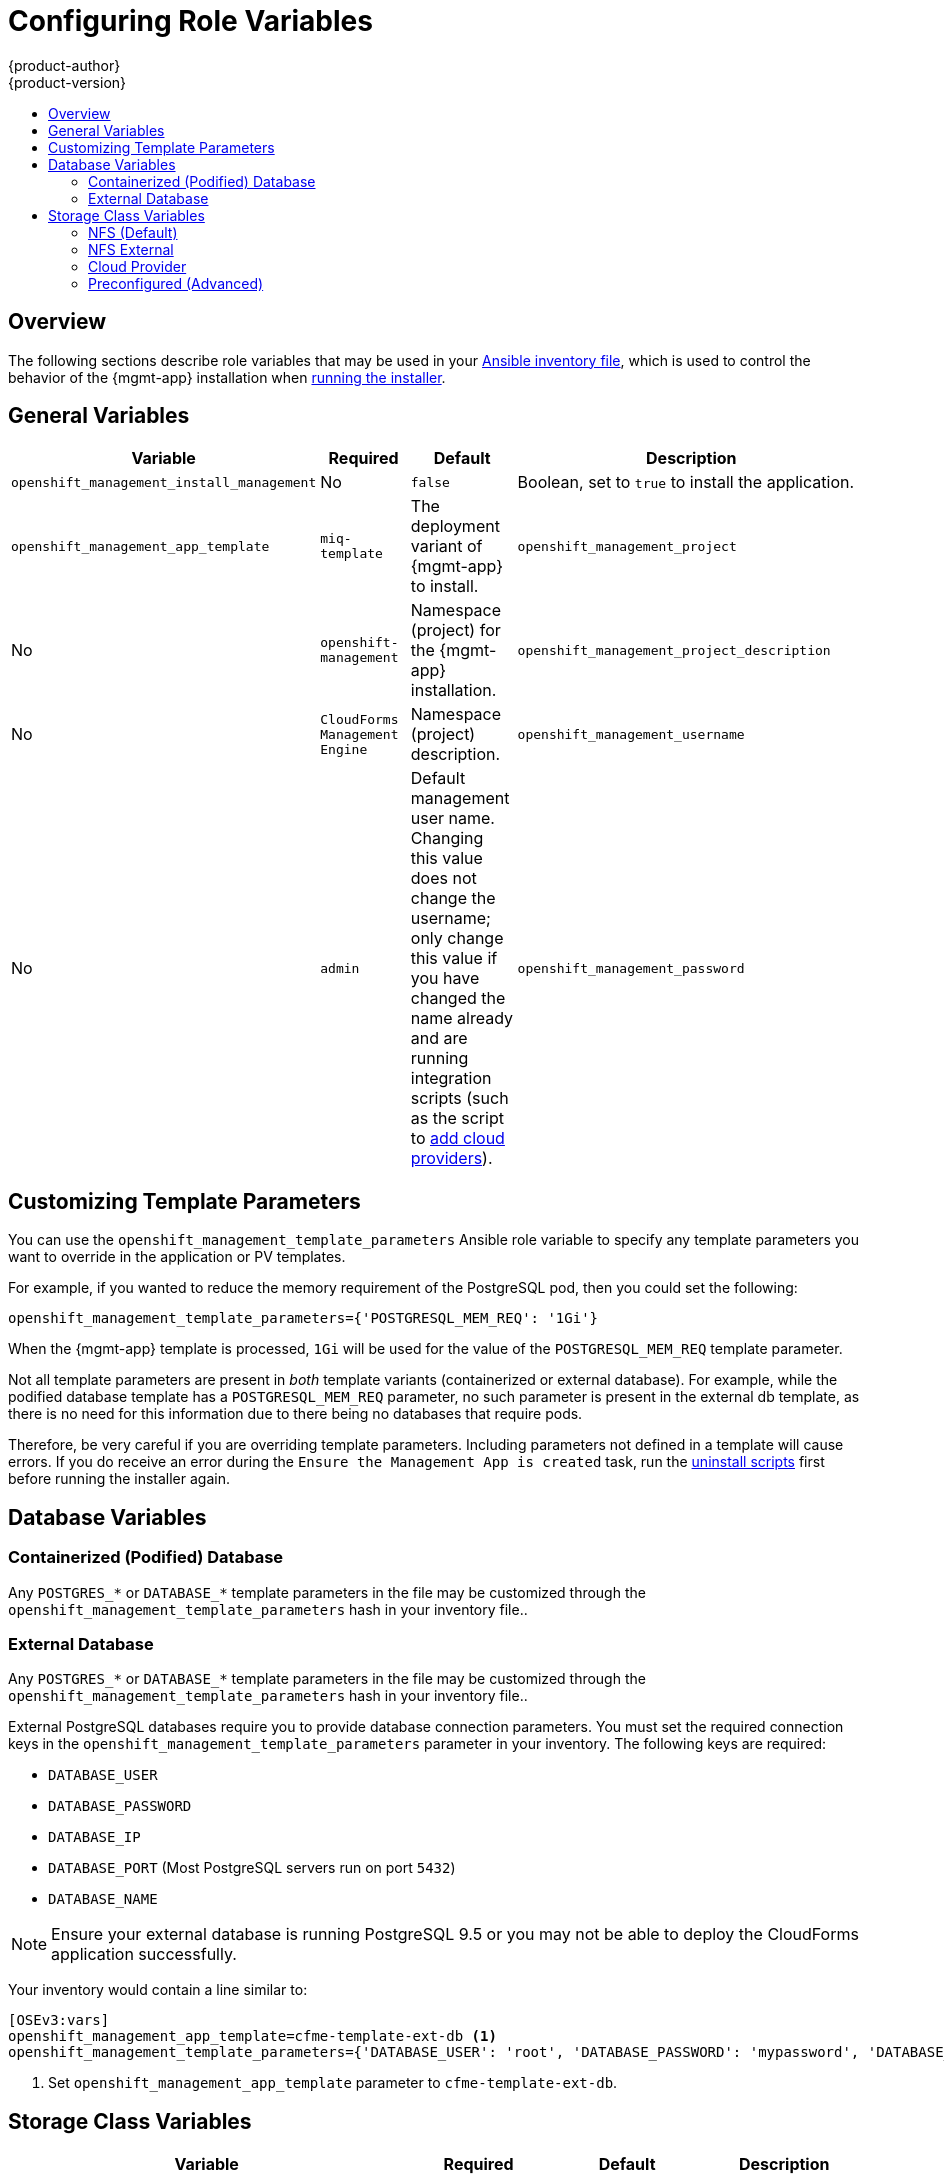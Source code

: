 [[install-config-cfme-role-variables]]
= Configuring Role Variables
{product-author}
{product-version}
:data-uri:
:icons:
:experimental:
:toc: macro
:toc-title:
:prewrap!:
ifdef::openshift-enterprise[]
:mgmt-app: Red Hat CloudForms
endif::[]
ifdef::openshift-origin[]
:mgmt-app: ManageIQ
endif::[]

toc::[]

== Overview

The following sections describe role variables that may be used in your
xref:../../install_config/install/advanced_install.adoc#configuring-ansible[Ansible inventory file], which is used to control the behavior of the {mgmt-app}
installation when xref:installing.adoc#install-config-cfme-installing[running the installer].

[[cfme-role-variables-general]]
== General Variables

[options="header",cols="1,1,1,4"]
|===
|Variable |Required |Default |Description

|`openshift_management_install_management` 
|No
|`false`
|Boolean, set to `true` to install the application.

ifdef::openshift-enterprise[]
|`openshift_management_install_beta`
|Yes
|`false`
|By setting this value to `true`, you acknowledge that the {mgmt-app} 4.6
software is currently in beta, and support may be limited. This is required to
begin the installation.
endif::[]

|`openshift_management_app_template`
ifdef::openshift-enterprise[]
|Yes
endif::[]
ifdef::openshift-origin[]
|No
endif::[]
|`miq-template`
a|The deployment variant of {mgmt-app} to install.
ifdef::openshift-origin[]
Set `miq-template` for a containerized database or `miq-template-ext-db` for
an external database.
endif::[]
ifdef::openshift-enterprise[]
You must change it from the default `miq-template`, otherwise the upstream
ManageIQ application will be installed instead of {mgmt-app}. Set
`cfme-template` for a containerized database or `cfme-template-ext-db` for an
external database.
endif::[]

|`openshift_management_project`
|No 
|`openshift-management` 
|Namespace (project) for the {mgmt-app} installation.

|`openshift_management_project_description`
|No 
|`CloudForms Management Engine`
|Namespace (project) description.

|`openshift_management_username`
|No 
|`admin` 
|Default management user name. Changing this value does not change the username; only change this value if you have changed the name already and are running integration scripts (such as the script to xref:cloud_provider.adoc#install-config-cfme-cloud-provider[add cloud providers]).

|`openshift_management_password`
|No
|`smartvm`
|Default management password. Changing this value does not change the password; only change this value if you have changed the password already and are running integration scripts (such as the script to xref:cloud_provider.adoc#install-config-cfme-cloud-provider[add cloud providers]).
|===

[[cfme-customization-variables]]
== Customizing Template Parameters

You can use the `openshift_management_template_parameters` Ansible role variable
to specify any template parameters you want to override in the application or PV
templates.

For example, if you wanted to reduce the memory requirement of the PostgreSQL
pod, then you could set the following:

----
openshift_management_template_parameters={'POSTGRESQL_MEM_REQ': '1Gi'}
----

When the {mgmt-app} template is processed, `1Gi` will be used for the value of
the `POSTGRESQL_MEM_REQ` template parameter.

Not all template parameters are present in _both_ template variants
(containerized or external database). For example, while the podified database
template has a `POSTGRESQL_MEM_REQ` parameter, no such parameter is present in
the external db template, as there is no need for this information due to there
being no databases that require pods.

Therefore, be very careful if you are overriding template parameters. Including
parameters not defined in a template will cause errors. If you do receive an
error during the `Ensure the Management App is created` task, run the
xref:uninstalling.adoc#install-config-cfme-uninstalling[uninstall scripts] first before running the installer again.

[[cfme-role-variables-database]]
== Database Variables

[[cfme-role-variables-containerized-db]]
=== Containerized (Podified) Database

Any `POSTGRES_*` or `DATABASE_*` template parameters in the
ifdef::openshift-enterprise[]
*_cfme-template.yaml_*
endif::[]
ifdef::openshift-origin[]
*_miq-template.yaml _*
endif::[]
file may be customized through the `openshift_management_template_parameters`
hash in your inventory file..

[[cfme-role-variables-external-db]]
=== External Database

Any `POSTGRES_*` or `DATABASE_*` template parameters in the
ifdef::openshift-enterprise[]
*_cfme-template-ext-db.yaml_*
endif::[]
ifdef::openshift-origin[]
*_miq-template-ext-db.yaml _*
endif::[]
file may be customized through the `openshift_management_template_parameters`
hash in your inventory file..

External PostgreSQL databases require you to provide database connection
parameters. You must set the required connection keys in the
`openshift_management_template_parameters` parameter in your inventory. The
following keys are required:

- `DATABASE_USER`
- `DATABASE_PASSWORD`
- `DATABASE_IP`
- `DATABASE_PORT` (Most PostgreSQL servers run on port `5432`)
- `DATABASE_NAME`

[NOTE]
====
Ensure your external database is running PostgreSQL 9.5 or you may not be able
to deploy the CloudForms application successfully.
====

Your inventory would contain a line similar to:

----
[OSEv3:vars]
openshift_management_app_template=cfme-template-ext-db <1>
openshift_management_template_parameters={'DATABASE_USER': 'root', 'DATABASE_PASSWORD': 'mypassword', 'DATABASE_IP': '10.10.10.10', 'DATABASE_PORT': '5432', 'DATABASE_NAME': 'cfme'}
----
<1> Set `openshift_management_app_template` parameter to `cfme-template-ext-db`.

[[cfme-role-variables-storage]]
== Storage Class Variables

[options="header"]
|===
|Variable |Required |Default |Description
|`openshift_management_storage_class` 
|No
|`nfs` 
|Storage type to use. Options are `nfs`, `nfs_external`, `preconfigured`, or
`cloudprovider`. See
xref:storage_class.adoc#install-config-cfme-storage-classes[Storage Class Options] for details on each.
|`openshift_management_storage_nfs_external_hostname`
|No 
|`false` 
|If you are using an external NFS server, such as a NetApp appliance, then you
must set the host name here. Leave the value as `false` if you are not using
external NFS. Additionally, external NFS requires that you create the NFS
exports that will back the application PV and optionally the database PV.
|`openshift_management_storage_nfs_base_dir`
|No
|`/exports/`
|If you are using external NFS, then you can set the base path to the exports
location here. For local NFS, you can also change this value if you want to
change the default path used for local NFS exports.
|`openshift_management_storage_nfs_local_hostname`
|No 
|`false` 
|If you do not have an `[nfs]` group in your inventory, or want to simply
manually define the local NFS host in your cluster, set this parameter to the
host name of the preferred NFS server. The server must be a part of your
{product-title} cluster.
|===

[[cfme-storage-class-nfs]]
=== NFS (Default)

The NFS storage class is best suited for proof-of-concept and test deployments.
It is also the default storage class for deployments. No additional
configuration is required for this choice.

This storage class configures NFS on a cluster host (by default, the first master in
the inventory file) to back the required PVs. The application requires a PV,
and the database (which may be hosted externally) may require a second. PV
minimum required sizes are 5GiB for the {mgmt-app} application, and 15GiB for
the PostgreSQL database (20GiB minimum available space on a volume or partition
if used specifically for NFS purposes).

Customization is provided through the following role variables:

- `openshift_management_storage_nfs_base_dir`
- `openshift_management_storage_nfs_local_hostname`

[[cfme-storage-class-nfs-external]]
=== NFS External

External NFS leans on pre-configured NFS servers to provide exports for the
required PVs. For external NFS you must have
ifdef::openshift-enterprise[]
a `cfme-app` and optionally a `cfme-db` (for containerized database) exports.
endif::[]
ifdef::openshift-origin[]
an `miq-app` and optionally an `miq-db` (for containerized database) exports.
endif::[]

Configuration is provided through the following role variables:

- `openshift_management_storage_nfs_external_hostname`
- `openshift_management_storage_nfs_base_dir`

The `openshift_management_storage_nfs_external_hostname` parameter must be set
to the host name or IP of your external NFS server.

If *_/exports_* is not the parent directory to your exports then you
must set the base directory via the
`openshift_management_storage_nfs_base_dir` parameter.

For example, if your server export is *_/exports/hosted/prod/cfme-app_*, then
you must set `openshift_management_storage_nfs_base_dir=/exports/hosted/prod`.

[[cfme-storage-class-cloud-provider]]
=== Cloud Provider

If you are using {product-title} cloud provider integration for your storage
class, {mgmt-app} can also use the cloud provider storage to back its required
PVs. For this functionality to work, you must have configured the
`openshift_cloudprovider_kind` variable (for AWS or GCE) and all associated
parameters specific to your chosen cloud provider.

When the application is created using this storage class, the required PVs are
automatically provisioned using the configured cloud provider storage
integration.

There are no additional variables to configure the behavior of this storage
class.

[[cfme-storage-class-preconfigured]]
=== Preconfigured (Advanced)

The `preconfigured` storage class implies that you know exactly what you are
doing and that all storage requirements have been taken care ahead of time.
Typically this means that you have already created the correctly sized PVs. The
installer will do nothing to modify any storage settings.

There are no additional variables to configure the behavior of this storage
class.
